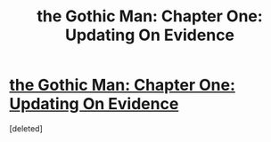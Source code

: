 #+TITLE: the Gothic Man: Chapter One: Updating On Evidence

* [[https://thegothicman.wordpress.com/2015/05/08/chapter-one-updating-on-evidence/][the Gothic Man: Chapter One: Updating On Evidence]]
:PROPERTIES:
:Score: 1
:DateUnix: 1431119617.0
:DateShort: 2015-May-09
:END:
[deleted]

